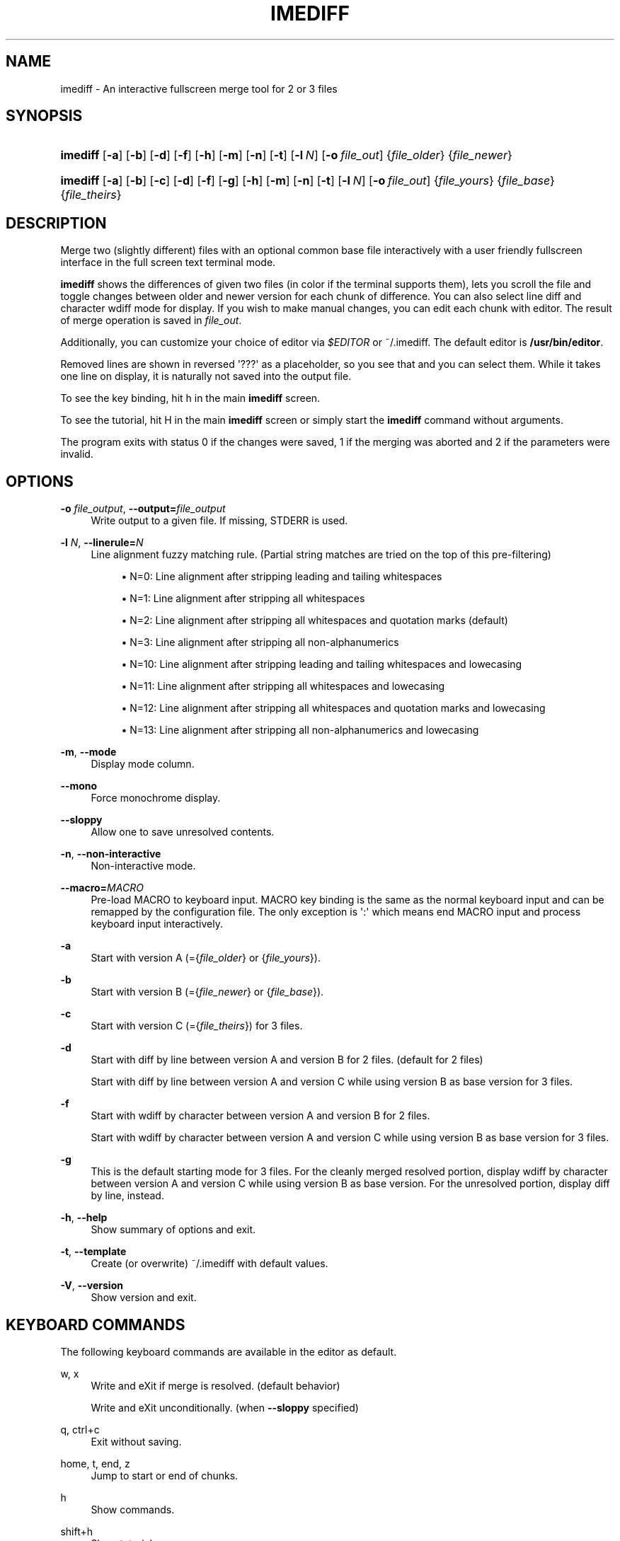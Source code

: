 '\" t
.\"     Title: imediff
.\"    Author: Jarno Elonen <elonen@iki.fi>
.\" Generator: DocBook XSL Stylesheets vsnapshot <http://docbook.sf.net/>
.\"      Date: 2018-12-11
.\"    Manual: imediff User Manual
.\"    Source: imediff
.\"  Language: English
.\"
.TH "IMEDIFF" "1" "2018\-12\-11" "imediff" "imediff User Manual"
.\" -----------------------------------------------------------------
.\" * Define some portability stuff
.\" -----------------------------------------------------------------
.\" ~~~~~~~~~~~~~~~~~~~~~~~~~~~~~~~~~~~~~~~~~~~~~~~~~~~~~~~~~~~~~~~~~
.\" http://bugs.debian.org/507673
.\" http://lists.gnu.org/archive/html/groff/2009-02/msg00013.html
.\" ~~~~~~~~~~~~~~~~~~~~~~~~~~~~~~~~~~~~~~~~~~~~~~~~~~~~~~~~~~~~~~~~~
.ie \n(.g .ds Aq \(aq
.el       .ds Aq '
.\" -----------------------------------------------------------------
.\" * set default formatting
.\" -----------------------------------------------------------------
.\" disable hyphenation
.nh
.\" disable justification (adjust text to left margin only)
.ad l
.\" -----------------------------------------------------------------
.\" * MAIN CONTENT STARTS HERE *
.\" -----------------------------------------------------------------
.SH "NAME"
imediff \- An interactive fullscreen merge tool for 2 or 3 files
.SH "SYNOPSIS"
.HP \w'\fBimediff\fR\ 'u
\fBimediff\fR [\fB\-a\fR] [\fB\-b\fR] [\fB\-d\fR] [\fB\-f\fR] [\fB\-h\fR] [\fB\-m\fR] [\fB\-n\fR] [\fB\-t\fR] [\fB\-l\ \fR\fB\fIN\fR\fR] [\fB\-o\ \fR\fB\fIfile_out\fR\fR] {\fIfile_older\fR} {\fIfile_newer\fR}
.HP \w'\fBimediff\fR\ 'u
\fBimediff\fR [\fB\-a\fR] [\fB\-b\fR] [\fB\-c\fR] [\fB\-d\fR] [\fB\-f\fR] [\fB\-g\fR] [\fB\-h\fR] [\fB\-m\fR] [\fB\-n\fR] [\fB\-t\fR] [\fB\-l\ \fR\fB\fIN\fR\fR] [\fB\-o\ \fR\fB\fIfile_out\fR\fR] {\fIfile_yours\fR} {\fIfile_base\fR} {\fIfile_theirs\fR}
.SH "DESCRIPTION"
.PP
Merge two (slightly different) files with an optional common base file interactively with a user friendly fullscreen interface in the full screen text terminal mode\&.
.PP
\fBimediff\fR
shows the differences of given two files (in color if the terminal supports them), lets you scroll the file and toggle changes between older and newer version for each chunk of difference\&. You can also select line diff and character wdiff mode for display\&. If you wish to make manual changes, you can edit each chunk with editor\&. The result of merge operation is saved in
\fIfile_out\fR\&.
.PP
Additionally, you can customize your choice of editor via
\fI$EDITOR\fR
or
~/\&.imediff\&. The default editor is
\fB/usr/bin/editor\fR\&.
.PP
Removed lines are shown in reversed \*(Aq???\*(Aq as a placeholder, so you see that and you can select them\&. While it takes one line on display, it is naturally not saved into the output file\&.
.PP
To see the key binding, hit
h
in the main
\fBimediff\fR
screen\&.
.PP
To see the tutorial, hit
H
in the main
\fBimediff\fR
screen or simply start the
\fBimediff\fR
command without arguments\&.
.PP
The program exits with status 0 if the changes were saved, 1 if the merging was aborted and 2 if the parameters were invalid\&.
.SH "OPTIONS"
.PP
\fB\-o \fR\fB\fIfile_output\fR\fR, \fB\-\-output=\fR\fB\fIfile_output\fR\fR
.RS 4
Write output to a given file\&. If missing, STDERR is used\&.
.RE
.PP
\fB\-l \fR\fB\fIN\fR\fR, \fB\-\-linerule=\fR\fB\fIN\fR\fR
.RS 4
Line alignment fuzzy matching rule\&. (Partial string matches are tried on the top of this pre\-filtering)
.sp
.RS 4
.ie n \{\
\h'-04'\(bu\h'+03'\c
.\}
.el \{\
.sp -1
.IP \(bu 2.3
.\}
N=0: Line alignment after stripping leading and tailing whitespaces
.RE
.sp
.RS 4
.ie n \{\
\h'-04'\(bu\h'+03'\c
.\}
.el \{\
.sp -1
.IP \(bu 2.3
.\}
N=1: Line alignment after stripping all whitespaces
.RE
.sp
.RS 4
.ie n \{\
\h'-04'\(bu\h'+03'\c
.\}
.el \{\
.sp -1
.IP \(bu 2.3
.\}
N=2: Line alignment after stripping all whitespaces and quotation marks (default)
.RE
.sp
.RS 4
.ie n \{\
\h'-04'\(bu\h'+03'\c
.\}
.el \{\
.sp -1
.IP \(bu 2.3
.\}
N=3: Line alignment after stripping all non\-alphanumerics
.RE
.sp
.RS 4
.ie n \{\
\h'-04'\(bu\h'+03'\c
.\}
.el \{\
.sp -1
.IP \(bu 2.3
.\}
N=10: Line alignment after stripping leading and tailing whitespaces and lowecasing
.RE
.sp
.RS 4
.ie n \{\
\h'-04'\(bu\h'+03'\c
.\}
.el \{\
.sp -1
.IP \(bu 2.3
.\}
N=11: Line alignment after stripping all whitespaces and lowecasing
.RE
.sp
.RS 4
.ie n \{\
\h'-04'\(bu\h'+03'\c
.\}
.el \{\
.sp -1
.IP \(bu 2.3
.\}
N=12: Line alignment after stripping all whitespaces and quotation marks and lowecasing
.RE
.sp
.RS 4
.ie n \{\
\h'-04'\(bu\h'+03'\c
.\}
.el \{\
.sp -1
.IP \(bu 2.3
.\}
N=13: Line alignment after stripping all non\-alphanumerics and lowecasing
.RE
.RE
.PP
\fB\-m\fR, \fB\-\-mode\fR
.RS 4
Display mode column\&.
.RE
.PP
\fB\-\-mono\fR
.RS 4
Force monochrome display\&.
.RE
.PP
\fB\-\-sloppy\fR
.RS 4
Allow one to save unresolved contents\&.
.RE
.PP
\fB\-n\fR, \fB\-\-non\-interactive\fR
.RS 4
Non\-interactive mode\&.
.RE
.PP
\fB\-\-macro=\fR\fB\fIMACRO\fR\fR
.RS 4
Pre\-load MACRO to keyboard input\&. MACRO key binding is the same as the normal keyboard input and can be remapped by the configuration file\&. The only exception is \*(Aq:\*(Aq which means end MACRO input and process keyboard input interactively\&.
.RE
.PP
\fB\-a\fR
.RS 4
Start with version A (={\fIfile_older\fR}
or
{\fIfile_yours\fR})\&.
.RE
.PP
\fB\-b\fR
.RS 4
Start with version B (={\fIfile_newer\fR}
or
{\fIfile_base\fR})\&.
.RE
.PP
\fB\-c\fR
.RS 4
Start with version C (={\fIfile_theirs\fR}) for 3 files\&.
.RE
.PP
\fB\-d\fR
.RS 4
Start with diff by line between version A and version B for 2 files\&. (default for 2 files)
.sp
Start with diff by line between version A and version C while using version B as base version for 3 files\&.
.RE
.PP
\fB\-f\fR
.RS 4
Start with wdiff by character between version A and version B for 2 files\&.
.sp
Start with wdiff by character between version A and version C while using version B as base version for 3 files\&.
.RE
.PP
\fB\-g\fR
.RS 4
This is the default starting mode for 3 files\&. For the cleanly merged resolved portion, display wdiff by character between version A and version C while using version B as base version\&. For the unresolved portion, display diff by line, instead\&.
.RE
.PP
\fB\-h\fR, \fB\-\-help\fR
.RS 4
Show summary of options and exit\&.
.RE
.PP
\fB\-t\fR, \fB\-\-template\fR
.RS 4
Create (or overwrite)
~/\&.imediff
with default values\&.
.RE
.PP
\fB\-V\fR, \fB\-\-version\fR
.RS 4
Show version and exit\&.
.RE
.SH "KEYBOARD COMMANDS"
.PP
The following keyboard commands are available in the editor as default\&.
.PP
w, x
.RS 4
Write and eXit if merge is resolved\&. (default behavior)
.sp
Write and eXit unconditionally\&. (when
\fB\-\-sloppy\fR
specified)
.RE
.PP
q, ctrl+c
.RS 4
Exit without saving\&.
.RE
.PP
home, t, end, z
.RS 4
Jump to start or end of chunks\&.
.RE
.PP
h
.RS 4
Show commands\&.
.RE
.PP
shift+h
.RS 4
Show tutorial\&.
.RE
.PP
s, ?
.RS 4
Show the state of the merge\&.
.RE
.PP
down, j, up, k
.RS 4
Move scope of the display for 1 line\&.
.RE
.PP
left, right
.RS 4
Move scope of the display for 1 column\&.
.RE
.PP
page up, page down
.RS 4
Move scope of the display for screenfull lines\&.
.RE
.PP
enter
.RS 4
Toggle mode of display for a selected chunk\&.
.RE
.PP
n, space
.RS 4
Jump to next changed chunk\&.
.RE
.PP
N, tab
.RS 4
Jump to next unresolved chunk (mode "d" or "f")\&.
.RE
.PP
p, backspace
.RS 4
Jump to previous changed chunk\&.
.RE
.PP
P, back\-tab
.RS 4
Jump to previous unresolved chunk (mode "d" or "f")\&.
.RE
.PP
a
.RS 4
Set mode of the current chunk to "a" to display version A\&.
.RE
.PP
b
.RS 4
Set mode of the current chunk to "b" to display version B\&.
.RE
.PP
c
.RS 4
Set mode of the current chunk to "c" to display version C for 3 files\&.
.RE
.PP
d
.RS 4
Set mode of the current chunk to "d" to display diff by line\&.
.RE
.PP
e
.RS 4
Set mode of the current chunk to "e" to display editor buffer if available\&.
.RE
.PP
f
.RS 4
Set mode of the current chunk to "f" to display wdiff by character\&. If cleanly merged, mode is set to "g" instead\&.
.RE
.PP
g
.RS 4
This causes automatic merge efforts on a chunk for 3 files in the following order\&.
.sp
If the editor result buffer has content, mode is set to "e"\&.
.sp
If a chunk is resolved cleanly, mode is set to "a", "c", or "g"\&. This overrides previous manual settings such as "a", "b", or "c"\&.
.sp
If a chunk isn\*(Aqt resolved cleanly, mode is left as mode "g" or "f"\&.
.RE
.PP
shift+a
.RS 4
Apply "a" to all chunks\&.
.RE
.PP
shift+b
.RS 4
Apply "b" to all chunks\&.
.RE
.PP
shift+c
.RS 4
Apply "c" to all chunks\&.
.RE
.PP
shift+d
.RS 4
Apply "d" to all chunks\&.
.RE
.PP
shift+e
.RS 4
Apply "e" to all chunks\&.
.RE
.PP
shift+f
.RS 4
Apply "f" to all chunks\&.
.RE
.PP
shift+g
.RS 4
Apply "g" to all chunks\&.
.RE
.PP
m
.RS 4
Launch external editor on the current chunk, save its result to the editor buffer, and set its mode to "e"\&.
.RE
.PP
shift+m
.RS 4
Remove the editor buffer of the current chunk when its mode is "e"\&.
.RE
.SH "FILE"
.PP
The key choices of the above keyboard commands can be configured in
~/\&.imediff
which is created at the first execution of this command\&. The left side is the keys described in this manpage\&. The right side is your configuration choices\&. The current settings can be confirmed by the \*(Aqh\*(Aq key dialog\&.
.SH "SEE ALSO"
.PP
sdiff(1), diff(1), merge(1), diff3(1)\&.
.SH "COPYRIGHT"
.PP
This manual page as well as the program itself was written by
Jarno Elonen
<elonen@iki\&.fi>
and
Osamu Aoki
<osamu@debian\&.org>\&. Unlike the program itself, which is licensed under the GNU General Public License (GPL) version 2 (or any later version, at your option), this document has been placed into the Public Domain\&.
.SH "AUTHORS"
.PP
\fBJarno Elonen\fR <\&elonen@iki\&.fi\&>
.RS 4
Original author for 2 file merge in python2
.RE
.PP
\fBOsamu Aoki\fR <\&osamu@debian\&.org\&>
.RS 4
Rewrite author for 2 and 3 file merge in python3
.RE
.SH "COPYRIGHT"
.br
Copyright \(co 2003-2006, 2018 Jarno Elonen <elonen@iki\&.fi>, Osamu Aoki <osamu@debian\&.org>
.br
